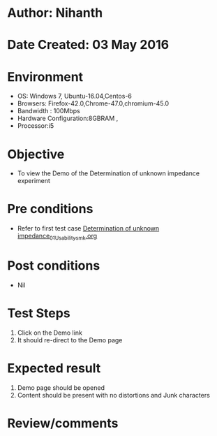 * Author: Nihanth
* Date Created: 03 May 2016
* Environment
  - OS: Windows 7, Ubuntu-16.04,Centos-6
  - Browsers: Firefox-42.0,Chrome-47.0,chromium-45.0
  - Bandwidth : 100Mbps
  - Hardware Configuration:8GBRAM , 
  - Processor:i5

* Objective
  - To view the Demo of the Determination of unknown impedance experiment

* Pre conditions
  - Refer to first test case [[https://github.com/Virtual-Labs/engineering-electro-magnetics-laboratory-iitd/blob/master/test-cases/integration_test-cases/Determination of unknown impedance/Determination of unknown impedance_01_Usability_smk.org][Determination of unknown impedance_01_Usability_smk.org]]

* Post conditions
  - Nil
* Test Steps
  1. Click on the Demo link 
  2. It should re-direct to the Demo page

* Expected result
  1. Demo page should be opened
  2. Content should be present with no distortions and Junk characters

* Review/comments


